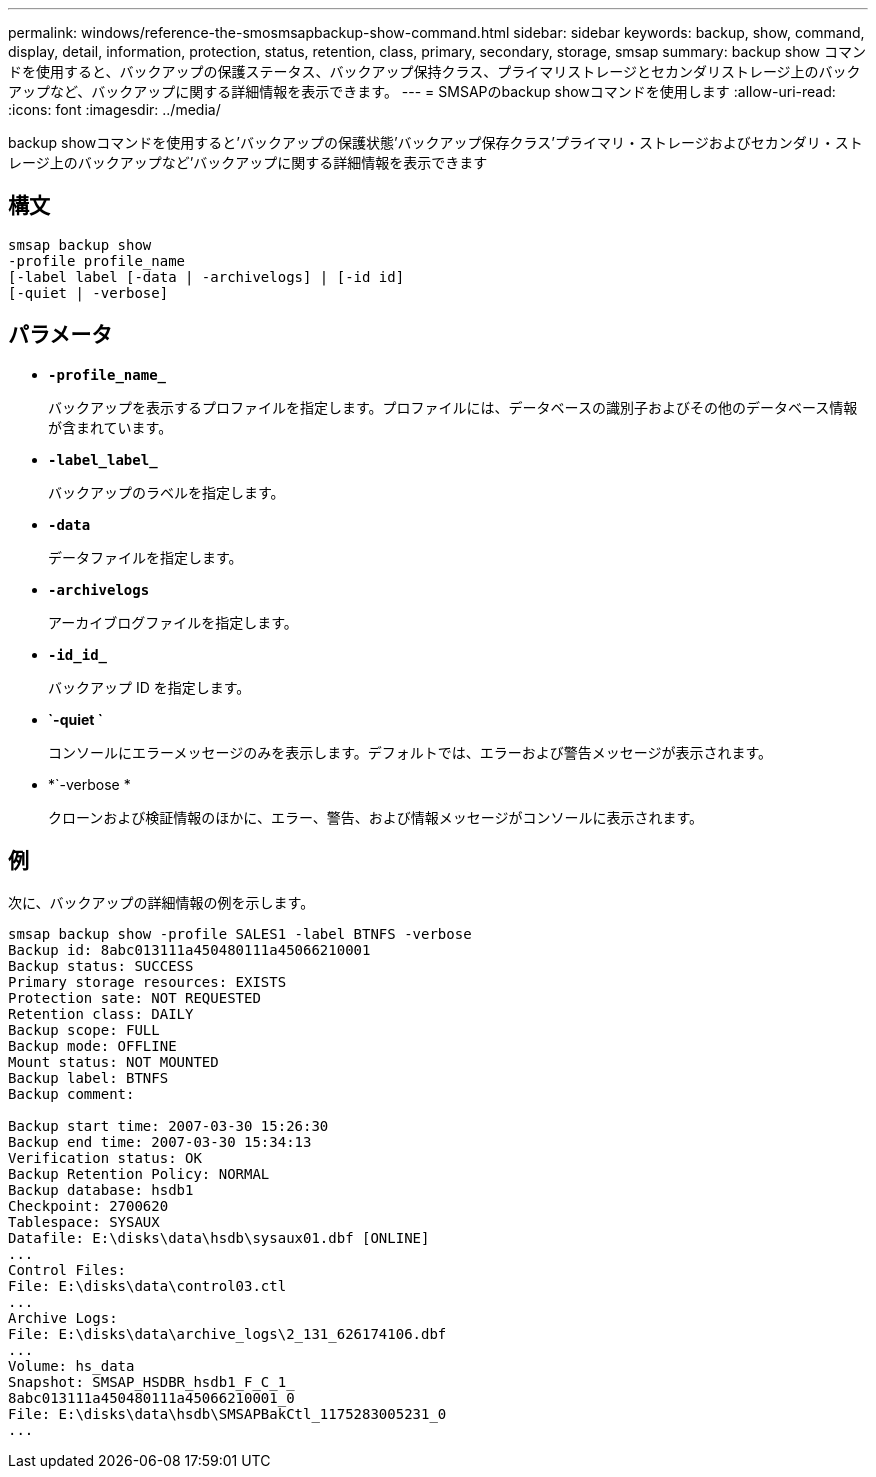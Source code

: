 ---
permalink: windows/reference-the-smosmsapbackup-show-command.html 
sidebar: sidebar 
keywords: backup, show, command, display, detail, information, protection, status, retention, class, primary, secondary, storage, smsap 
summary: backup show コマンドを使用すると、バックアップの保護ステータス、バックアップ保持クラス、プライマリストレージとセカンダリストレージ上のバックアップなど、バックアップに関する詳細情報を表示できます。 
---
= SMSAPのbackup showコマンドを使用します
:allow-uri-read: 
:icons: font
:imagesdir: ../media/


[role="lead"]
backup showコマンドを使用すると'バックアップの保護状態'バックアップ保存クラス'プライマリ・ストレージおよびセカンダリ・ストレージ上のバックアップなど'バックアップに関する詳細情報を表示できます



== 構文

[listing]
----

smsap backup show
-profile profile_name
[-label label [-data | -archivelogs] | [-id id]
[-quiet | -verbose]
----


== パラメータ

* *`-profile_name_`*
+
バックアップを表示するプロファイルを指定します。プロファイルには、データベースの識別子およびその他のデータベース情報が含まれています。

* *`-label_label_`*
+
バックアップのラベルを指定します。

* *`-data`*
+
データファイルを指定します。

* *`-archivelogs`*
+
アーカイブログファイルを指定します。

* *`-id_id_`*
+
バックアップ ID を指定します。

* *`-quiet `*
+
コンソールにエラーメッセージのみを表示します。デフォルトでは、エラーおよび警告メッセージが表示されます。

* *`-verbose *
+
クローンおよび検証情報のほかに、エラー、警告、および情報メッセージがコンソールに表示されます。





== 例

次に、バックアップの詳細情報の例を示します。

[listing]
----
smsap backup show -profile SALES1 -label BTNFS -verbose
Backup id: 8abc013111a450480111a45066210001
Backup status: SUCCESS
Primary storage resources: EXISTS
Protection sate: NOT REQUESTED
Retention class: DAILY
Backup scope: FULL
Backup mode: OFFLINE
Mount status: NOT MOUNTED
Backup label: BTNFS
Backup comment:

Backup start time: 2007-03-30 15:26:30
Backup end time: 2007-03-30 15:34:13
Verification status: OK
Backup Retention Policy: NORMAL
Backup database: hsdb1
Checkpoint: 2700620
Tablespace: SYSAUX
Datafile: E:\disks\data\hsdb\sysaux01.dbf [ONLINE]
...
Control Files:
File: E:\disks\data\control03.ctl
...
Archive Logs:
File: E:\disks\data\archive_logs\2_131_626174106.dbf
...
Volume: hs_data
Snapshot: SMSAP_HSDBR_hsdb1_F_C_1_
8abc013111a450480111a45066210001_0
File: E:\disks\data\hsdb\SMSAPBakCtl_1175283005231_0
...
----